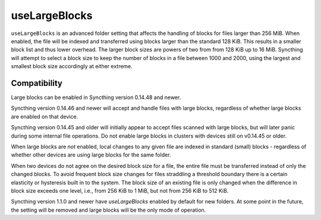 useLargeBlocks
==============

``useLargeBlocks`` is an advanced folder setting that affects the handling
of blocks for files larger than 256 MiB. When enabled, the file will be
indexed and transferred using blocks larger than the standard 128 KiB. This
results in a smaller block list and thus lower overhead. The larger block
sizes are powers of two from from 128 KiB up to 16 MiB. Syncthing will
attempt to select a block size to keep the number of blocks in a file
between 1000 and 2000, using the largest and smallest block size accordingly
at either extreme.

Compatibility
-------------

Large blocks can be enabled in Syncthing version 0.14.48 and newer.

Syncthing version 0.14.46 and newer will accept and handle files with large
blocks, regardless of whether large blocks are enabled on that device.

Syncthing version 0.14.45 and older will initially appear to accept files
scanned with large blocks, but will later panic during some internal file
operations. Do not enable large blocks in clusters with devices still on
v0.14.45 or older.

When large blocks are *not* enabled, local changes to any given file are
indexed in standard (small) blocks - regardless of whether other devices are
using large blocks for the same folder.

When two devices do not agree on the desired block size for a file, the
entire file must be transferred instead of only the changed blocks. To avoid
frequent block size changes for files straddling a threshold boundary there
is a certain elasticity or hysteresis built in to the system. The block size
of an existing file is only changed when the difference in block size
exceeds one level, i.e., from 256 KiB to 1 MiB, but not from 256 KiB to 512
KiB.

Syncthing version 1.1.0 and newer have `useLargeBlocks` enabled by default for
new folders. At some point in the future, the setting will be removed
and large blocks will be the only mode of operation.

